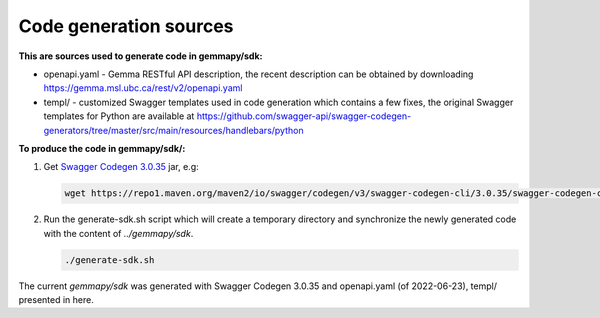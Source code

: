 Code generation sources
=======================

**This are sources used to generate code in gemmapy/sdk:**

* openapi.yaml - Gemma RESTful API description, the recent description can be
  obtained by downloading https://gemma.msl.ubc.ca/rest/v2/openapi.yaml
* templ/ - customized Swagger templates used in code generation which contains
  a few fixes, the original Swagger templates for Python are available at
  https://github.com/swagger-api/swagger-codegen-generators/tree/master/src/main/resources/handlebars/python

**To produce the code in gemmapy/sdk/:**

(1) Get `Swagger Codegen 3.0.35 <https://github.com/swagger-api/swagger-codegen/tree/3.0.35>`_ jar, e.g:

    .. code-block:: bash

       wget https://repo1.maven.org/maven2/io/swagger/codegen/v3/swagger-codegen-cli/3.0.35/swagger-codegen-cli-3.0.35.jar -O swagger-codegen-cli.jar

(2) Run the generate-sdk.sh script which will create a temporary directory and
    synchronize the newly generated code with the content of `../gemmapy/sdk`.

    .. code-block:: bash

       ./generate-sdk.sh

The current `gemmapy/sdk` was generated with Swagger Codegen 3.0.35 and
openapi.yaml (of 2022-06-23), templ/ presented in here.
